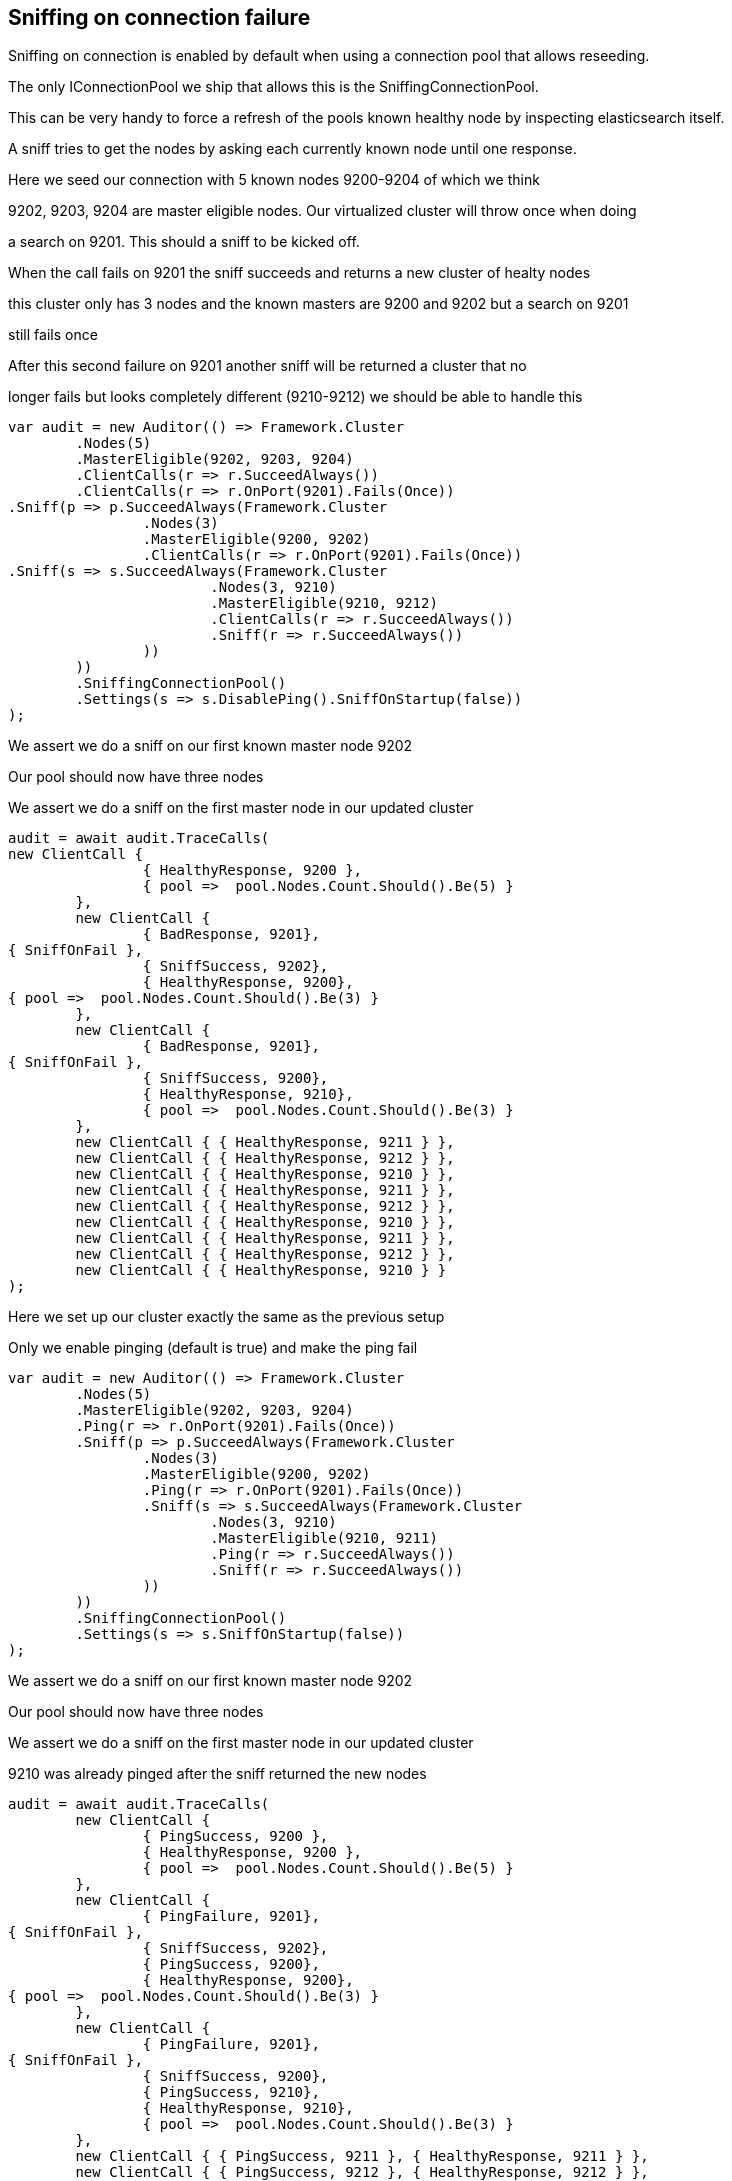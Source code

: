 :ref_current: http://www.elastic.co/guide/elasticsearch/reference/current

== Sniffing on connection failure 

Sniffing on connection is enabled by default when using a connection pool that allows reseeding. 
The only IConnectionPool we ship that allows this is the SniffingConnectionPool.

This can be very handy to force a refresh of the pools known healthy node by inspecting elasticsearch itself.
A sniff tries to get the nodes by asking each currently known node until one response.



Here we seed our connection with 5 known nodes 9200-9204 of which we think
9202, 9203, 9204 are master eligible nodes. Our virtualized cluster will throw once when doing 
a search on 9201. This should a sniff to be kicked off.



When the call fails on 9201 the sniff succeeds and returns a new cluster of healty nodes
this cluster only has 3 nodes and the known masters are 9200 and 9202 but a search on 9201
still fails once



After this second failure on 9201 another sniff will be returned a cluster that no 
longer fails but looks completely different (9210-9212) we should be able to handle this


[source, csharp]
----
var audit = new Auditor(() => Framework.Cluster
	.Nodes(5)
	.MasterEligible(9202, 9203, 9204)
	.ClientCalls(r => r.SucceedAlways())
	.ClientCalls(r => r.OnPort(9201).Fails(Once))
.Sniff(p => p.SucceedAlways(Framework.Cluster
		.Nodes(3)
		.MasterEligible(9200, 9202)
		.ClientCalls(r => r.OnPort(9201).Fails(Once))
.Sniff(s => s.SucceedAlways(Framework.Cluster
			.Nodes(3, 9210)
			.MasterEligible(9210, 9212)
			.ClientCalls(r => r.SucceedAlways())
			.Sniff(r => r.SucceedAlways())
		))
	))
	.SniffingConnectionPool()
	.Settings(s => s.DisablePing().SniffOnStartup(false))
);
----


We assert we do a sniff on our first known master node 9202 

Our pool should now have three nodes 

We assert we do a sniff on the first master node in our updated cluster 

[source, csharp]
----
audit = await audit.TraceCalls(
new ClientCall {
		{ HealthyResponse, 9200 },
		{ pool =>  pool.Nodes.Count.Should().Be(5) }
	},
	new ClientCall {
		{ BadResponse, 9201},
{ SniffOnFail },
		{ SniffSuccess, 9202},
		{ HealthyResponse, 9200},
{ pool =>  pool.Nodes.Count.Should().Be(3) }
	},
	new ClientCall {
		{ BadResponse, 9201},
{ SniffOnFail },
		{ SniffSuccess, 9200},
		{ HealthyResponse, 9210},
		{ pool =>  pool.Nodes.Count.Should().Be(3) }
	},
	new ClientCall { { HealthyResponse, 9211 } },
	new ClientCall { { HealthyResponse, 9212 } },
	new ClientCall { { HealthyResponse, 9210 } },
	new ClientCall { { HealthyResponse, 9211 } },
	new ClientCall { { HealthyResponse, 9212 } },
	new ClientCall { { HealthyResponse, 9210 } },
	new ClientCall { { HealthyResponse, 9211 } },
	new ClientCall { { HealthyResponse, 9212 } },
	new ClientCall { { HealthyResponse, 9210 } }
);
----
Here we set up our cluster exactly the same as the previous setup 
Only we enable pinging (default is true) and make the ping fail


[source, csharp]
----
var audit = new Auditor(() => Framework.Cluster
	.Nodes(5)
	.MasterEligible(9202, 9203, 9204)
	.Ping(r => r.OnPort(9201).Fails(Once))
	.Sniff(p => p.SucceedAlways(Framework.Cluster
		.Nodes(3)
		.MasterEligible(9200, 9202)
		.Ping(r => r.OnPort(9201).Fails(Once))
		.Sniff(s => s.SucceedAlways(Framework.Cluster
			.Nodes(3, 9210)
			.MasterEligible(9210, 9211)
			.Ping(r => r.SucceedAlways())
			.Sniff(r => r.SucceedAlways())
		))
	))
	.SniffingConnectionPool()
	.Settings(s => s.SniffOnStartup(false))
);
----
We assert we do a sniff on our first known master node 9202 

Our pool should now have three nodes 

We assert we do a sniff on the first master node in our updated cluster 

9210 was already pinged after the sniff returned the new nodes 

[source, csharp]
----
audit = await audit.TraceCalls(
	new ClientCall {
		{ PingSuccess, 9200 },
		{ HealthyResponse, 9200 },
		{ pool =>  pool.Nodes.Count.Should().Be(5) }
	},
	new ClientCall {
		{ PingFailure, 9201},
{ SniffOnFail },
		{ SniffSuccess, 9202},
		{ PingSuccess, 9200},
		{ HealthyResponse, 9200},
{ pool =>  pool.Nodes.Count.Should().Be(3) }
	},
	new ClientCall {
		{ PingFailure, 9201},
{ SniffOnFail },
		{ SniffSuccess, 9200},
		{ PingSuccess, 9210},
		{ HealthyResponse, 9210},
		{ pool =>  pool.Nodes.Count.Should().Be(3) }
	},
	new ClientCall { { PingSuccess, 9211 }, { HealthyResponse, 9211 } },
	new ClientCall { { PingSuccess, 9212 }, { HealthyResponse, 9212 } },
new ClientCall { { HealthyResponse, 9210 } },
	new ClientCall { { HealthyResponse, 9211 } },
	new ClientCall { { HealthyResponse, 9212 } },
	new ClientCall { { HealthyResponse, 9210 } }
);
----
